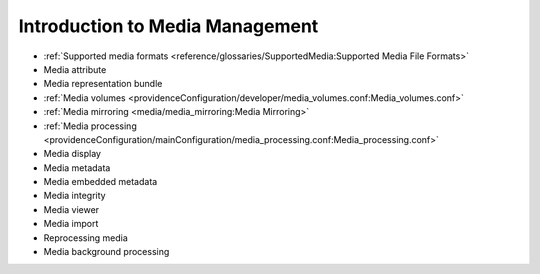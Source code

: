 Introduction to Media Management
================================

* :ref:`Supported media formats <reference/glossaries/SupportedMedia:Supported Media File Formats>`
* Media attribute
* Media representation bundle
* :ref:`Media volumes <providenceConfiguration/developer/media_volumes.conf:Media_volumes.conf>`
* :ref:`Media mirroring <media/media_mirroring:Media Mirroring>`
* :ref:`Media processing <providenceConfiguration/mainConfiguration/media_processing.conf:Media_processing.conf>`
* Media display
* Media metadata
* Media embedded metadata
* Media integrity
* Media viewer
* Media import
* Reprocessing media
* Media background processing